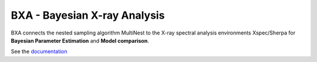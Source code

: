 BXA - Bayesian X-ray Analysis
==============================

BXA connects the nested sampling algorithm MultiNest to the 
X-ray spectral analysis environments Xspec/Sherpa 
for **Bayesian Parameter Estimation** and **Model comparison**.

See the `documentation <http://johannesbuchner.github.io/BXA/>`_

